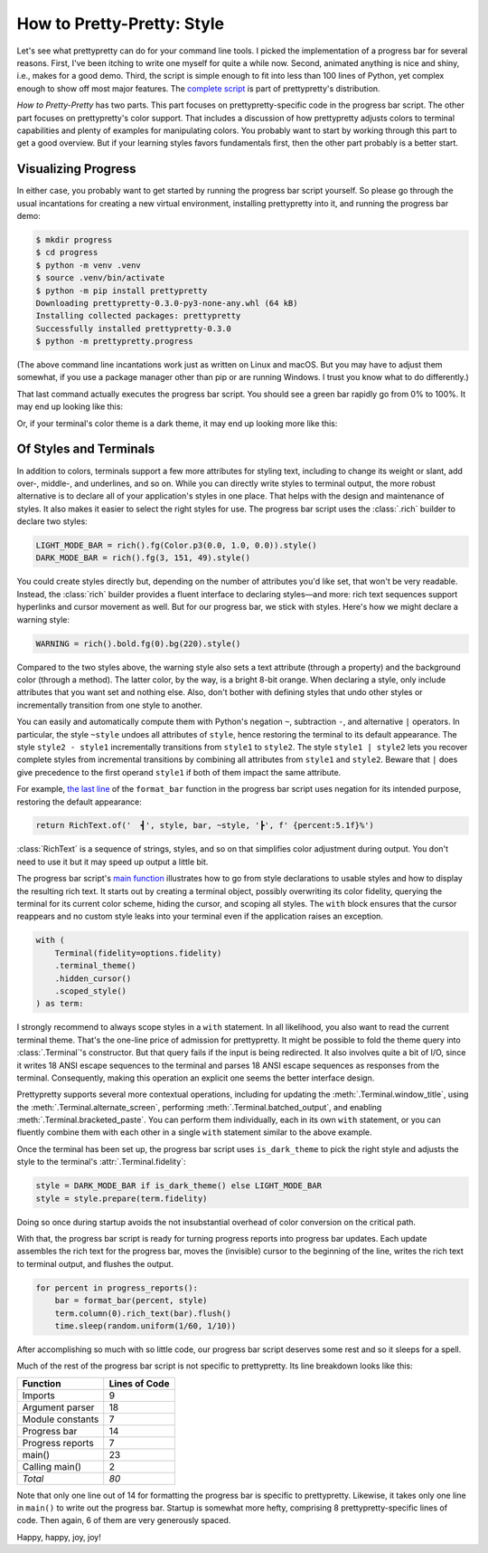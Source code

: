 How to Pretty-Pretty: Style
===========================

Let's see what prettypretty can do for your command line tools. I picked the
implementation of a progress bar for several reasons. First, I've been itching
to write one myself for quite a while now. Second, animated anything is nice and
shiny, i.e., makes for a good demo. Third, the script is simple enough to fit
into less than 100 lines of Python, yet complex enough to show off most major
features. The `complete script
<https://github.com/apparebit/prettypretty/blob/main/prettypretty/progress.py>`_
is part of prettypretty's distribution.

*How to Pretty-Pretty* has two parts. This part focuses on prettypretty-specific
code in the progress bar script. The other part focuses on prettypretty's color
support. That includes a discussion of how prettypretty adjusts colors to
terminal capabilities and plenty of examples for manipulating colors. You
probably want to start by working through this part to get a good overview. But
if your learning styles favors fundamentals first, then the other part probably
is a better start.


Visualizing Progress
--------------------

In either case, you probably want to get started by running the progress bar
script yourself. So please go through the usual incantations for creating a new
virtual environment, installing prettypretty into it, and running the progress
bar demo:

.. code-block:: console

   $ mkdir progress
   $ cd progress
   $ python -m venv .venv
   $ source .venv/bin/activate
   $ python -m pip install prettypretty
   Downloading prettypretty-0.3.0-py3-none-any.whl (64 kB)
   Installing collected packages: prettypretty
   Successfully installed prettypretty-0.3.0
   $ python -m prettypretty.progress

(The above command line incantations work just as written on Linux and macOS.
But you may have to adjust them somewhat, if you use a package manager other
than pip or are running Windows. I trust you know what to do differently.)

That last command actually executes the progress bar script. You should see a
green bar rapidly go from 0% to 100%. It may end up looking like this:

.. image:: figures/progress-bar-light.png
   :alt: A bright green progress bar at 100% against a white background
   :scale: 50 %

Or, if your terminal's color theme is a dark theme, it may end up looking more
like this:

.. image:: figures/progress-bar-dark.png
   :alt: A medium green progress bar at 100% against a black background
   :scale: 50 %


Of Styles and Terminals
-----------------------

In addition to colors, terminals support a few more attributes for styling text,
including to change its weight or slant, add over-, middle-, and underlines, and
so on. While you can directly write styles to terminal output, the more robust
alternative is to declare all of your application's styles in one place. That
helps with the design and maintenance of styles. It also makes it easier to
select the right styles for use. The progress bar script uses the :class:`.rich`
builder to declare two styles:

.. code-block:: python

   LIGHT_MODE_BAR = rich().fg(Color.p3(0.0, 1.0, 0.0)).style()
   DARK_MODE_BAR = rich().fg(3, 151, 49).style()

You could create styles directly but, depending on the number of attributes
you'd like set, that won't be very readable. Instead, the :class:`rich` builder
provides a fluent interface to declaring styles—and more: rich text sequences
support hyperlinks and cursor movement as well. But for our progress bar, we
stick with styles. Here's how we might declare a warning style:

.. code-block:: python

   WARNING = rich().bold.fg(0).bg(220).style()

Compared to the two styles above, the warning style also sets a text attribute
(through a property) and the background color (through a method). The latter
color, by the way, is a bright 8-bit orange. When declaring a style, only
include attributes that you want set and nothing else. Also, don't bother with
defining styles that undo other styles or incrementally transition from one
style to another.

You can easily and automatically compute them with Python's negation ``~``,
subtraction ``-``, and alternative ``|`` operators. In particular, the style
``~style`` undoes all attributes of ``style``, hence restoring the terminal to
its default appearance. The style ``style2 - style1`` incrementally transitions
from ``style1`` to ``style2``. The style ``style1 | style2`` lets you recover
complete styles from incremental transitions by combining all attributes from
``style1`` and ``style2``. Beware that ``|`` does give precedence to the first
operand ``style1`` if both of them impact the same attribute.

For example, `the last line
<https://github.com/apparebit/prettypretty/blob/da0d1a6d0277dd3a240a1b49037925036f7e8498/prettypretty/progress.py#L55>`_
of the ``format_bar`` function in the progress bar script uses negation for its
intended purpose, restoring the default appearance:

.. code-block:: python

   return RichText.of('  ┫', style, bar, ~style, '┣', f' {percent:5.1f}%')

:class:`RichText` is a sequence of strings, styles, and so on that simplifies
color adjustment during output. You don't need to use it but it may speed up
output a little bit.

The progress bar script's `main function
<https://github.com/apparebit/prettypretty/blob/da0d1a6d0277dd3a240a1b49037925036f7e8498/prettypretty/progress.py#L67>`_
illustrates how to go from style declarations to usable styles and how to
display the resulting rich text. It starts out by creating a terminal object,
possibly overwriting its color fidelity, querying the terminal for its current
color scheme, hiding the cursor, and scoping all styles. The ``with`` block
ensures that the cursor reappears and no custom style leaks into your terminal
even if the application raises an exception.

.. code-block:: python

    with (
        Terminal(fidelity=options.fidelity)
        .terminal_theme()
        .hidden_cursor()
        .scoped_style()
    ) as term:

I strongly recommend to always scope styles in a ``with`` statement. In all
likelihood, you also want to read the current terminal theme. That's the
one-line price of admission for prettypretty. It might be possible to fold the
theme query into :class:`.Terminal`'s constructor. But that query fails if the
input is being redirected. It also involves quite a bit of I/O, since it writes
18 ANSI escape sequences to the terminal and parses 18 ANSI escape sequences as
responses from the terminal. Consequently, making this operation an explicit one
seems the better interface design.

Prettypretty supports several more contextual operations, including for updating
the :meth:`.Terminal.window_title`, using the
:meth:`.Terminal.alternate_screen`, performing :meth:`.Terminal.batched_output`,
and enabling :meth:`.Terminal.bracketed_paste`. You can perform them
individually, each in its own ``with`` statement, or you can fluently combine
them with each other in a single ``with`` statement similar to the above
example.

Once the terminal has been set up, the progress bar script uses
``is_dark_theme`` to pick the right style and adjusts the style to the
terminal's :attr:`.Terminal.fidelity`:

.. code-block:: python

   style = DARK_MODE_BAR if is_dark_theme() else LIGHT_MODE_BAR
   style = style.prepare(term.fidelity)

Doing so once during startup avoids the not insubstantial overhead of color
conversion on the critical path.

With that, the progress bar script is ready for turning progress reports into
progress bar updates. Each update assembles the rich text for the progress bar,
moves the (invisible) cursor to the beginning of the line, writes the rich text
to terminal output, and flushes the output.

.. code-block:: python

    for percent in progress_reports():
        bar = format_bar(percent, style)
        term.column(0).rich_text(bar).flush()
        time.sleep(random.uniform(1/60, 1/10))

After accomplishing so much with so little code, our progress bar script
deserves some rest and so it sleeps for a spell.

Much of the rest of the progress bar script is not specific to prettypretty. Its
line breakdown looks like this:

+------------------+---------------+
| Function         | Lines of Code |
+==================+===============+
| Imports          | 9             |
+------------------+---------------+
| Argument parser  | 18            |
+------------------+---------------+
| Module constants | 7             |
+------------------+---------------+
| Progress bar     | 14            |
+------------------+---------------+
| Progress reports | 7             |
+------------------+---------------+
| main()           | 23            |
+------------------+---------------+
| Calling main()   | 2             |
+------------------+---------------+
| *Total*          | *80*          |
+------------------+---------------+

Note that only one line out of 14 for formatting the progress bar is specific to
prettypretty. Likewise, it takes only one line in ``main()`` to write out the
progress bar. Startup is somewhat more hefty, comprising 8 prettypretty-specific
lines of code. Then again, 6 of them are very generously spaced.

Happy, happy, joy, joy!
